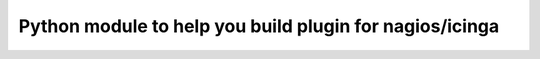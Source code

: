 

Python module to help you build plugin for nagios/icinga
========================================================

.. image:: https://img.shields.io/pypi/v/nagios.svg
    :target: https://pypi.python.org/pypi/nagios

.. image:: https://img.shields.io/pypi/dm/nagios.svg
        :target: https://pypi.python.org/pypi/nagios